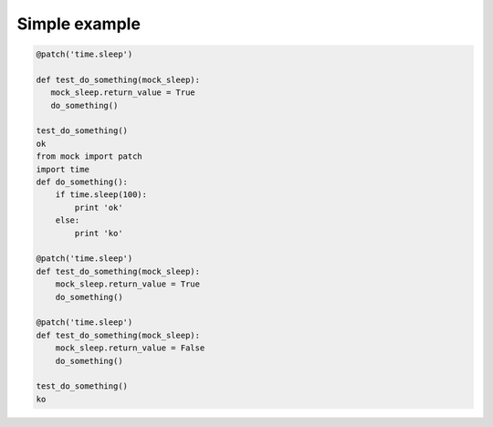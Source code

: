 .. title: Introduction to patching in Python
.. slug: introduction-to-patching-in-python
.. date: 2014-09-18 16:36:00 UTC+01:00
.. tags: 
.. link: 
.. description: 
.. type: text

Simple example
==============


.. code-block:: python

    @patch('time.sleep')

    def test_do_something(mock_sleep):
       mock_sleep.return_value = True
       do_something()
 
    test_do_something()
    ok
    from mock import patch
    import time
    def do_something():
        if time.sleep(100):
            print 'ok'
        else:
            print 'ko'
   
    @patch('time.sleep')
    def test_do_something(mock_sleep):
        mock_sleep.return_value = True
        do_something()
   
    @patch('time.sleep')
    def test_do_something(mock_sleep):
        mock_sleep.return_value = False
        do_something()
   
    test_do_something()
    ko
